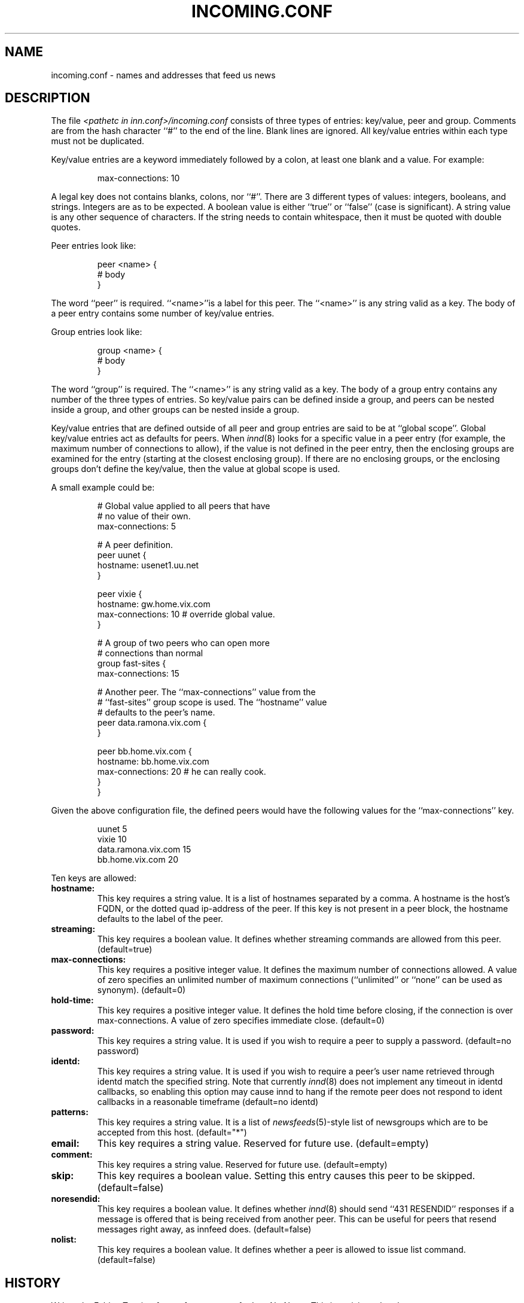 .\" $Revision$
.TH INCOMING.CONF 5
.SH NAME
incoming.conf \- names and addresses that feed us news
.SH DESCRIPTION
The file
.I <pathetc in inn.conf>/incoming.conf
consists of three types of entries: key/value, peer and group.
Comments are from the hash character ``#'' to the end of the line.
Blank lines are ignored.  All key/value entries within each type
must not be duplicated.
.PP
Key/value entries are a keyword immediately followed by a colon, at least
one blank and a value.  For example:
.PP
.RS
.nf
       max-connections: 10
.fi
.RE
.PP
A legal key does not contains blanks, colons, nor ``#''.
There are 3 different types of values:  integers, booleans, and strings.
Integers are as to be expected. A boolean value is either ``true'' or
``false'' (case is significant). A string value is any other sequence of
characters. If the string needs to contain whitespace, then it must be
quoted with double quotes.
.PP
Peer entries look like:
.PP
.RS
.nf
        peer <name> {
             # body
        }
.fi
.RE
.PP
The word ``peer'' is required. ``<name>''is a label for this peer.
The ``<name>'' is any string valid as a key. The body of a peer entry
contains some number of key/value entries.
.PP
Group entries look like:
.PP
.RS
.nf
        group <name> {
             # body
        }
.fi
.RE
.PP
The word ``group'' is required. The ``<name>'' is any string valid as a
key. The body of a group entry contains any number of the three types of
entries. So key/value pairs can be defined inside a group, and peers can
be nested inside a group, and other groups can be nested inside a group.
.PP
Key/value entries that are defined outside of all peer and group entries
are said to be at ``global scope''. Global key/value entries act as
defaults for peers. When
.IR innd (8)
looks for a specific value in a peer entry
(for example, the maximum number of connections to allow), if the value
is not defined in the peer entry, then the enclosing groups are examined
for the entry (starting at the closest enclosing group). If there are no
enclosing groups, or the enclosing groups don't define the key/value,
then the value at global scope is used.
.PP
A small example could be:
.PP
.RS
.nf
# Global value applied to all peers that have
# no value of their own.
max-connections: 5

# A peer definition.
peer uunet {
     hostname: usenet1.uu.net
}

peer vixie {
     hostname: gw.home.vix.com
     max-connections: 10 # override global value.
}

# A group of two peers who can open more
# connections than normal
group fast-sites {
     max-connections: 15

     # Another peer. The ``max-connections'' value from the
     # ``fast-sites'' group scope is used. The ``hostname'' value
     # defaults to the peer's name.
     peer data.ramona.vix.com {
     }

     peer bb.home.vix.com {
         hostname: bb.home.vix.com
         max-connections: 20 # he can really cook.
    }
}
.fi
.RE
.PP
Given the above configuration file, the defined peers would have the
following values for the ``max-connections'' key.
.PP
.RS
.nf
        uunet                  5
        vixie                 10
        data.ramona.vix.com   15
        bb.home.vix.com       20
.fi
.RE
.PP
Ten keys are allowed:
.TP
.BI hostname:
This key requires a string value. It is a list of hostnames separated by a
comma. A hostname is the host's FQDN, or the dotted quad ip-address of the
peer. If this key is not present in a peer block, the hostname defaults to
the label of the peer.
.TP
.BI streaming:
This key requires a boolean value. It defines whether streaming commands
are allowed from this peer. (default=true)
.TP
.BI max-connections:
This key requires a positive integer value. It defines the maximum number
of connections allowed. A value of zero specifies an unlimited number
of maximum connections (``unlimited'' or ``none'' can be used as synonym).
(default=0)
.TP
.BI hold-time:
This key requires a positive integer value. It defines the hold time before
closing, if the connection is over max-connections. A value of zero
specifies immediate close. (default=0)
.TP
.BI password:
This key requires a string value. It is used if you wish to require a peer
to supply a password. (default=no password)
.TP
.BI identd:
This key requires a string value. It is used if you wish to require a peer's
user name retrieved through identd match the specified string. Note that
currently
.IR innd (8)
does not implement any timeout in identd callbacks, so enabling this
option may cause innd to hang if the remote peer does not respond to ident
callbacks in a reasonable timeframe (default=no identd)
.TP
.BI patterns:
This key requires a string value. It is a list of
.IR newsfeeds (5)-style
list of newsgroups which are to be accepted from this host. (default="*")
.TP
.BI email:
This key requires a string value. Reserved for future use. (default=empty)
.TP
.BI comment:
This key requires a string value. Reserved for future use. (default=empty)
.TP
.BI skip:
This key requires a boolean value. Setting this entry causes this peer
to be skipped. (default=false)
.TP
.BI noresendid:
This key requires a boolean value. It defines whether
.IR innd (8)
should send
``431 RESENDID'' responses if a message is offered that is being received
from another peer. This can be useful for peers that resend messages
right away, as innfeed does. (default=false)
.TP
.BI nolist:
This key requires a boolean value. It defines whether a peer is allowed to
issue list command. (default=false)
.SH HISTORY
Written by Fabien Tassin <fta@sofaraway.org> for InterNetNews.
.de R$
This is revision \\$3, dated \\$4.
..
.R$ $Id$
.SH "SEE ALSO"
inn.conf(5),
innd(8),
newsfeeds(5),
uwildmat(3).
